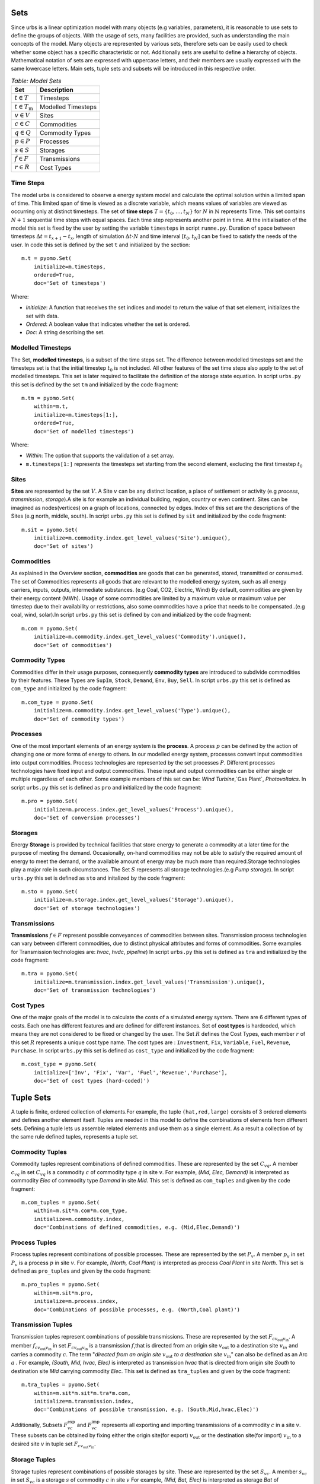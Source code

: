 .. module:: urbs

Sets
====

Since urbs is a linear optimization model with many objects (e.g variables, parameters), it is reasonable to use
sets to define the groups of objects. With the usage of sets, many facilities are provided, such as
understanding the main concepts of the model. Many objects are represented by various sets,
therefore sets can be easily used to check whether some object has a specific characteristic or not.
Additionally sets are useful to define a hierarchy of objects. 
Mathematical notation of sets are expressed with uppercase letters, and their members are usually expressed with the same
lowercase letters. Main sets, tuple sets and subsets will be introduced in this respective order.

.. table:: *Table: Model Sets*
	
	======================== =====================
	Set                      Description
	======================== =====================
	:math:`t \in T`          Timesteps
	:math:`t \in T_\text{m}` Modelled Timesteps
	:math:`v \in V`          Sites
	:math:`c \in C`          Commodities
	:math:`q \in Q`          Commodity Types
	:math:`p \in P`          Processes
	:math:`s \in S`          Storages
	:math:`f \in F`          Transmissions
	:math:`r \in R`          Cost Types
	======================== =====================

Time Steps
^^^^^^^^^^

The model urbs is considered to observe a energy system model and calculate the optimal solution within a limited span of time.
This limited span of time is viewed as a discrete variable, which means values of variables are viewed as occurring only at distinct timesteps.
The set of **time steps** :math:`T = \{t_0,\dots,t_N\}` for :math:`N` in :math:`\mathbb{N}`
represents Time. This set contains :math:`N+1` sequential time steps with equal spaces.
Each time step represents another point in time. At the initialisation of the model this set
is fixed by the user by setting the variable ``timesteps`` in script ``runme.py``.
Duration of space between timesteps :math:`\Delta t = t_{x+1} - t_x`, length of simulation :math:`\Delta t \cdot N` and
time interval :math:`[t_0,t_N]` can be fixed to satisfy the needs of the user.
In code this set is defined by the set ``t`` and initialized by the section:

::

    m.t = pyomo.Set(
        initialize=m.timesteps,
        ordered=True,
        doc='Set of timesteps')
		
Where:

* `Initialize`: A function that receives the set indices and model to return the value of that set element, initializes the set with data.
* `Ordered`: A boolean value that indicates whether the set is ordered.
* `Doc`: A string describing the set.

Modelled Timesteps
^^^^^^^^^^^^^^^^^^

The Set, **modelled timesteps**, is a subset of the time steps set. The difference between modelled
timesteps set and the timesteps set is that the initial timestep :math:`t_0` is not included.
All other features of the set time steps also apply to the set of modelled timesteps. This set
is later required to facilitate the definition of the storage state equation.
In script ``urbs.py`` this set is defined by the set ``tm`` and initialized by the code fragment:

::

    m.tm = pyomo.Set(
        within=m.t,
        initialize=m.timesteps[1:],
        ordered=True,
        doc='Set of modelled timesteps')
		
Where:

* `Within`: The option that supports the validation of a set array.
* ``m.timesteps[1:]`` represents the timesteps set starting from the second element, excluding the first timestep :math:`t_0`

Sites
^^^^^

**Sites** are represented by the set :math:`V`. A Site :math:`v` can be any distinct location, a place of
settlement or activity (e.g `process`, `transmission`, `storage`).A site is for example an individual
building, region, country or even continent. Sites can be imagined as nodes(vertices) on a graph of locations,
connected by edges. Index of this set are the descriptions of the Sites (e.g north, middle, south).
In script ``urbs.py`` this set is defined by ``sit`` and initialized by the code fragment:

::

    m.sit = pyomo.Set(
        initialize=m.commodity.index.get_level_values('Site').unique(),
        doc='Set of sites')
		
Commodities
^^^^^^^^^^^

As explained in the Overview section, **commodities** are goods that can be
generated, stored, transmitted or consumed. The set of Commodities represents all goods that
are relevant to the modelled energy system, such as all energy carriers, inputs, outputs,
intermediate substances. (e.g Coal, CO2, Electric, Wind) By default, commodities are given by their
energy content (MWh). Usage of some commodities are limited by a maximum value or maximum value
per timestep due to their availability or restrictions, also some commodities have a price that
needs to be compensated..(e.g coal, wind, solar).In script ``urbs.py`` this set is defined by ``com`` 
and initialized by the code fragment:

::

    m.com = pyomo.Set(
        initialize=m.commodity.index.get_level_values('Commodity').unique(),
        doc='Set of commodities')
		
Commodity Types
^^^^^^^^^^^^^^^
Commodities differ in their usage purposes, consequently **commodity types** are introduced to subdivide commodities by their features.
These Types are ``SupIm``, ``Stock``, ``Demand``, ``Env``, ``Buy``, ``Sell``. In script ``urbs.py`` this set is defined as ``com_type`` 
and initialized by the code fragment:

::

    m.com_type = pyomo.Set(
        initialize=m.commodity.index.get_level_values('Type').unique(),
        doc='Set of commodity types')
		

Processes
^^^^^^^^^

One of the most important elements of an energy system is the **process**. A process :math:`p` can be defined by
the action of changing one or more forms of energy to others. In our modelled energy system,
processes convert input commodities into output commodities. Process technologies are represented by
the set processes :math:`P`. Different processes technologies have fixed input and output commodities. These input and output commodities
can be either single or multiple regardless of each other. Some example members of this set can be:
`Wind Turbine`,`Gas Plant`, `Photovoltaics`.
In script ``urbs.py`` this set is defined as ``pro`` and initialized by the code fragment:

::

    m.pro = pyomo.Set(
        initialize=m.process.index.get_level_values('Process').unique(),
        doc='Set of conversion processes')
		
Storages
^^^^^^^^

Energy **Storage** is provided by technical facilities that store energy to generate a commodity at
a later time for the purpose of meeting the demand. Occasionally, on-hand commodities
may not be able to satisfy the required amount of energy to meet the demand, or the available
amount of energy may be much more than required.Storage technologies play a major role in such circumstances.
The Set :math:`S` represents all storage technologies.(e.g `Pump storage`).
In script ``urbs.py`` this set is defined as ``sto`` and initalized by the code fragment:

::

    m.sto = pyomo.Set(
        initialize=m.storage.index.get_level_values('Storage').unique(),
        doc='Set of storage technologies')
		
Transmissions
^^^^^^^^^^^^^

**Transmissions** :math:`f \in F` represent possible conveyances of commodities between sites.
Transmission process technologies can vary between different commodities,
due to distinct physical attributes and forms of commodities. Some examples for Transmission technologies are: `hvac`, `hvdc`, `pipeline`)
In script ``urbs.py`` this set is defined as ``tra`` and initialized by the code fragment:

::

    m.tra = pyomo.Set(
        initialize=m.transmission.index.get_level_values('Transmission').unique(),
        doc='Set of transmission technologies')
		
Cost Types
^^^^^^^^^^

One of the major goals of the model is to calculate the costs of a simulated energy system.
There are 6 different types of costs. Each one has different features and are defined for
different instances. Set of **cost types** is hardcoded, which means they are not considered to be
fixed or changed  by the user.
The Set :math:`R` defines the Cost Types, each member :math:`r` of this set :math:`R` represents a unique cost type name.
The cost types are : ``Investment``, ``Fix``, ``Variable``, ``Fuel``, ``Revenue``, ``Purchase``.
In script ``urbs.py`` this set is defined as ``cost_type`` and initialized by the code fragment:

::

    m.cost_type = pyomo.Set(
        initialize=['Inv', 'Fix', 'Var', 'Fuel','Revenue','Purchase'],
        doc='Set of cost types (hard-coded)')
		

Tuple Sets
==========

A tuple is finite, ordered collection of elements.For example, the tuple ``(hat,red,large)`` consists of 3 ordered elements 
and defines another element itself.
Tuples are needed in this model to define the combinations of elements from different sets.
Defining a tuple lets us assemble related elements and use them as a single element.
As a result a collection of by the same rule defined tuples, represents a tuple set.

Commodity Tuples
^^^^^^^^^^^^^^^^

Commodity tuples represent combinations of defined commodities.
These are represented by the set :math:`C_{vq}`.
A member :math:`c_{vq}` in set :math:`C_{vq}` is a commodity :math:`c` of commodity type :math:`q` in site :math:`v`.
For example, `(Mid, Elec, Demand)` is interpreted as commodity `Elec` of commodity type `Demand` in site `Mid`.
This set is defined as ``com_tuples`` and given by the code fragment:

::

    m.com_tuples = pyomo.Set(
        within=m.sit*m.com*m.com_type,
        initialize=m.commodity.index,
        doc='Combinations of defined commodities, e.g. (Mid,Elec,Demand)')
		

Process Tuples
^^^^^^^^^^^^^^

Process tuples represent combinations of possible processes.
These are represented by the set :math:`P_v`.
A member :math:`p_v` in set :math:`P_v` is a process :math:`p` in site :math:`v`.
For example, `(North, Coal Plant)` is interpreted as process `Coal Plant` in site `North`.
This set is defined as ``pro_tuples`` and given by the code fragment:

::

    m.pro_tuples = pyomo.Set(
        within=m.sit*m.pro,
        initialize=m.process.index,
        doc='Combinations of possible processes, e.g. (North,Coal plant)')
		

Transmission Tuples
^^^^^^^^^^^^^^^^^^^

Transmission tuples represent combinations of possible transmissions.
These are represented by the set :math:`F_{c{v_\text{out}}{v_\text{in}}}`.
A member :math:`f_{c{v_\text{out}}{v_\text{in}}}` in set :math:`F_{c{v_\text{out}}{v_\text{in}}}` is a transmission :math:`f`,that is directed from an origin site :math:`v_\text{out}` to a destination site :math:`v_{in}` and carries a commodity :math:`c`.
The term "\ `directed from an origin site` :math:`v_\text{out}` `to a destination site` :math:`v_\text{in}`" can also be defined as an Arc :math:`a` .
For example, `(South, Mid, hvac, Elec)` is interpreted as transmission `hvac` that is directed from origin site `South` to destination site `Mid` carrying commodity `Elec`.
This set is defined as ``tra_tuples`` and given by the code fragment:

::

    m.tra_tuples = pyomo.Set(
        within=m.sit*m.sit*m.tra*m.com,
        initialize=m.transmission.index,
        doc='Combinations of possible transmission, e.g. (South,Mid,hvac,Elec)')
		

Additionally, Subsets :math:`F_{vc}^\text{exp}` and :math:`F_{vc}^\text{imp}` represents all exporting and importing transmissions of a commodity :math:`c` in a site :math:`v`.
These subsets can be obtained by fixing either the origin site(for export) :math:`v_\text{out}` or the destination site(for import) :math:`v_\text{in}` to a desired site :math:`v` in tuple set :math:`F_{c{v_\text{out}}{v_\text{in}}}`.

Storage Tuples
^^^^^^^^^^^^^^
Storage tuples represent combinations of possible storages by site.
These are represented by the set :math:`S_{vc}`.
A member :math:`s_{vc}` in set :math:`S_{vc}` is a storage :math:`s` of commodity :math:`c` in site :math:`v`
For example, `(Mid, Bat, Elec)` is interpreted as storage `Bat` of commodity `Elec` in site `Mid`.
This set is defined as ``sto_tuples`` and given by the code fragment:

::

    m.sto_tuples = pyomo.Set(
        within=m.sit*m.sto*m.com,
        initialize=m.storage.index,
        doc='Combinations of possible storage by site, e.g. (Mid,Bat,Elec)')
		

Process Input Tuples
^^^^^^^^^^^^^^^^^^^^
Process input tuples represent commodities consumed by processes.
These are represented by the set :math:`C_{vp}^\text{in}`.
A member :math:`c_{vp}^\text{in}` in set :math:`C_{vp}^\text{in}` is a commodity :math:`c` consumed by the process :math:`p` in site :math:`v`.
For example, `(Mid,PV,Solar)` is interpreted as commodity `Solar` is consumed by the process `PV` in the site `Mid`. 
This set is defined as ``pro_input_tuples`` and given by the code fragment:

::

    m.pro_input_tuples = pyomo.Set(
        within=m.sit*m.pro*m.com,
        initialize=[(site, process, commodity)
                    for (site, process) in m.pro_tuples
                    for (pro, commodity) in m.r_in.index
                    if process == pro],
        doc='Commodities consumed by process by site, e.g. (Mid,PV,Solar)')

Where: ``r_in`` represents the process input ratio.

Process Output Tuples
^^^^^^^^^^^^^^^^^^^^^
Process output tuples represent commodities generated by processes.
These are represented by the set :math:`C_{vp}^\text{out}`.
A member :math:`c_{vp}^\text{out}` in set :math:`C_{vp}^\text{out}` is a commodity :math:`c` generated by the process :math:`p` in site :math:`v`.
For example, `(Mid,PV,Elec)` is interpreted as the commodity `Elec` is generated by the process `PV` in the site `Mid`. 
This set is defined as ``pro_output_tuples`` and given by the code fragment:

::

    m.pro_output_tuples = pyomo.Set(
        within=m.sit*m.pro*m.com,
        initialize=[(site, process, commodity)
                    for (site, process) in m.pro_tuples
                    for (pro, commodity) in m.r_out.index
                    if process == pro],
        doc='Commodities produced by process by site, e.g. (Mid,PV,Elec)')
		
Where: ``r_out`` represents the process output ratio.

Demand Side Management Tuples
^^^^^^^^^^^^^^^^^^^^^^^^^^^^^
There are two kinds of demand side management (DSM) tuples in the model: DSM site tuples :math:`D_{vc}` and DSM down tuples :math:`D_{vct,tt}^\text{down}`.
The first kind :math:`D_{vc}` represents all possible combinations of site :math:`v` and commodity :math:`c` of the DSM sheet. It is given by the code fragment:

::

    m.dsm_site_tuples = pyomo.Set(
        within=m.sit*m.com,
        initialize=m.dsm.index,
        doc='Combinations of possible dsm by site, e.g. (Mid, Elec)')
        
The second kind :math:`D_{vct,tt}^\text{down}` refers to all possible DSM downshift possibilities. It is defined to overcome the difficulty caused by the two time indices of the DSM downshift variable. Dependend on site :math:`v` and commodity :math:`c` the tuples contain two time indices. For example `(5001, 5003, Mid, Elec)` is intepreted as the downshift in timestep `5003`, which was caused by the upshift of timestep `5001` in site `Mid` for commodity `Elec`. The tuples are given by the following code fragment:

::

    m.dsm_down_tuples = pyomo.Set(
        within=m.tm*m.tm*m.sit*m.com,
        initialize=[(t, tt, site, commodity)
                    for (t,tt, site, commodity) in dsm_down_time_tuples(m.timesteps[1:], m.dsm_site_tuples, m)],
        doc='Combinations of possible dsm_down combinations, e.g. (5001,5003,Mid,Elec)')

Commodity Type Subsets
======================

Commodity Type Subsets represent the commodity tuples only from a given commodity type.
Commodity Type Subsets are subsets of the sets commodity tuples
These subsets can be obtained by fixing the commodity type :math:`q` to a desired commodity type (e.g SupIm, Stock) in the set commodity tuples :math:`C_{vq}`.
Since there are 6 types of commodity types, there are also 6 commodity type subsets. Commodity type subsets are;

	**Supply Intermittent Commodities** (``SupIm``): The set :math:`C_\text{sup}` represents all commodities :math:`c` of commodity type ``SupIm``. Commodities of this type have intermittent timeseries, in other words, availability of these commodities are not constant. These commodities might have various energy content for every timestep :math:`t`. For example solar radiation is contingent on many factors such as sun position, weather and varies permanently.

	**Stock Commodities** (``Stock``): The set :math:`C_\text{st}` represents all commodities :math:`c` of commodity type ``Stock``. Commodities of this type can be purchased at any time for a given price( :math:`k_{vc}^\text{fuel}`).

	**Sell Commodities** (``Sell``): The set :math:`C_\text{sell}` represents all commodities :math:`c` of commodity type ``Sell``. Commodities that can be sold. These Commodities have a sell price ( :math:`k_{vct}^\text{bs}` ) that may vary with the given timestep :math:`t`.

	**Buy Commodities** (``Buy``): The set :math:`C_\text{buy}` represents all commodities :math:`c` of commodity type ``Buy``. Commodities that can be purchased. These Commodities have a buy price ( :math:`k_{vc}^\text{bs}` ) that may vary with the given timestep :math:`t`.

	**Demand Commodities** (``Demand``): The set :math:`C_\text{dem}` represents all commodities :math:`c` of commodity type ``Demand``. Commodities of this type are the requested commodities of the energy system. They are usually the end product of the model (e.g Electricity:Elec).

	**Environmental Commodities** (``Env``): The set :math:`C_\text{env}` represents all commodities :math:`c` of commodity type ``Env``. Commodities of this type are usually the undesired byproducts of processes that might be harmful for environment, optional maximum creation limits can be set to control the generation of these commodities (e.g Greenhouse Gas Emissions: :math:`\text{CO}_2`).

Commodity Type Subsets are given by the code fragment:
::

    m.com_supim = pyomo.Set(
        within=m.com,
        initialize=commodity_subset(m.com_tuples, 'SupIm'),
        doc='Commodities that have intermittent (timeseries) input')
    m.com_stock = pyomo.Set(
        within=m.com,
        initialize=commodity_subset(m.com_tuples, 'Stock'),
        doc='Commodities that can be purchased at some site(s)')
    m.com_sell = pyomo.Set(
       within=m.com,
       initialize=commodity_subset(m.com_tuples, 'Sell'),
       doc='Commodities that can be sold')
    m.com_buy = pyomo.Set(
        within=m.com,
        initialize=commodity_subset(m.com_tuples, 'Buy'),
        doc='Commodities that can be purchased')
    m.com_demand = pyomo.Set(
        within=m.com,
        initialize=commodity_subset(m.com_tuples, 'Demand'),
        doc='Commodities that have a demand (implies timeseries)')
    m.com_env = pyomo.Set(
        within=m.com,
        initialize=commodity_subset(m.com_tuples, 'Env'),
        doc='Commodities that (might) have a maximum creation limit')

Where:

.. function:: commodity_subset(com_tuples, type_name)

  Returns the commodity names(:math:`c`) of the given commodity type(:math:`q`).

  :param com_tuples: A list of tuples (site, commodity, commodity type)
  :param type_name: A commodity type or a list of commodity types

  :return: The set (unique elements/list) of commodity names of the desired commodity type.
